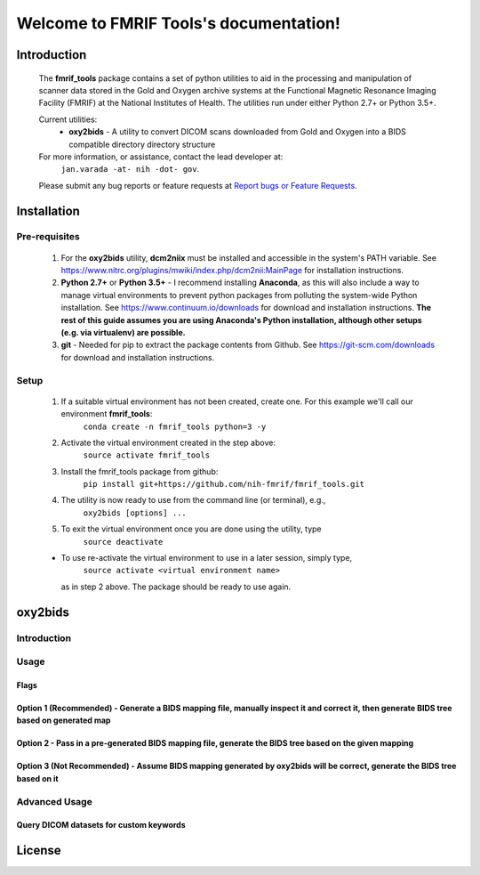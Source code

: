 .. FMRIF Tools documentation master file, created by
   sphinx-quickstart on Wed Jun  7 10:28:39 2017.
   You can adapt this file completely to your liking, but it should at least
   contain the root `toctree` directive.

Welcome to FMRIF Tools's documentation!
=======================================

************
Introduction
************

    The **fmrif_tools** package contains a set of python utilities to aid in the processing and manipulation of scanner
    data stored in the Gold and Oxygen archive systems at the Functional Magnetic Resonance Imaging Facility (FMRIF) at
    the National Institutes of Health. The utilities run under either Python 2.7+ or Python 3.5+.

    Current utilities:
        * **oxy2bids** - A utility to convert DICOM scans downloaded from Gold and Oxygen into a BIDS compatible directory
          directory structure

    For more information, or assistance, contact the lead developer at:
        ``jan.varada -at- nih -dot- gov``.

    Please submit any bug reports or feature requests at `Report bugs or Feature Requests <https://github.com/nih-fmrif/fmrif_tools/issues>`_.


************
Installation
************

==============
Pre-requisites
==============
    #. For the **oxy2bids** utility, **dcm2niix** must be installed and accessible in the system's PATH variable. See
       https://www.nitrc.org/plugins/mwiki/index.php/dcm2nii:MainPage for installation instructions.
    #. **Python 2.7+** or **Python 3.5+** - I recommend installing **Anaconda**, as this will also include a way to
       manage virtual environments to prevent python packages from polluting the system-wide Python installation. See
       https://www.continuum.io/downloads for download and installation instructions. **The rest of this guide assumes
       you are using Anaconda's Python installation, although other setups (e.g. via virtualenv) are possible.**
    #. **git** - Needed for pip to extract the package contents from Github. See https://git-scm.com/downloads for download
       and installation instructions.


=====
Setup
=====

    #. If a suitable virtual environment has not been created, create one. For this example we'll call our environment **fmrif_tools**:
           ``conda create -n fmrif_tools python=3 -y``
    #. Activate the virtual environment created in the step above:
           ``source activate fmrif_tools``
    #. Install the fmrif_tools package from github:
           ``pip install git+https://github.com/nih-fmrif/fmrif_tools.git``
    #. The utility is now ready to use from the command line (or terminal), e.g.,
          ``oxy2bids [options] ...``
    #. To exit the virtual environment once you are done using the utility, type
          ``source deactivate``

    * To use re-activate the virtual environment to use in a later session, simply type,
          ``source activate <virtual environment name>``

      as in step 2 above. The package should be ready to use again.


********
oxy2bids
********

============
Introduction
============

=====
Usage
=====

-----
Flags
-----

-----------------------------------------------------------------------------------------------------------------------------------------
Option 1 (Recommended) - Generate a BIDS mapping file, manually inspect it and correct it, then generate BIDS tree based on generated map
-----------------------------------------------------------------------------------------------------------------------------------------

-------------------------------------------------------------------------------------------------------
Option 2 - Pass in a pre-generated BIDS mapping file, generate the BIDS tree based on the given mapping
-------------------------------------------------------------------------------------------------------

--------------------------------------------------------------------------------------------------------------------------
Option 3 (Not Recommended) - Assume BIDS mapping generated by oxy2bids will be correct, generate the BIDS tree based on it
--------------------------------------------------------------------------------------------------------------------------



==============
Advanced Usage
==============

----------------------------------------
Query DICOM datasets for custom keywords
----------------------------------------


*******
License
*******

